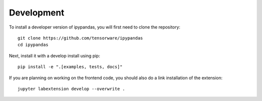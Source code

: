 
Development
=====================================

To install a developer version of ipypandas, you will first need to clone
the repository::

    git clone https://github.com/tensorware/ipypandas
    cd ipypandas

Next, install it with a develop install using pip::

    pip install -e ".[examples, tests, docs]"


If you are planning on working on the frontend code, you should also do
a link installation of the extension::

    jupyter labextension develop --overwrite .
